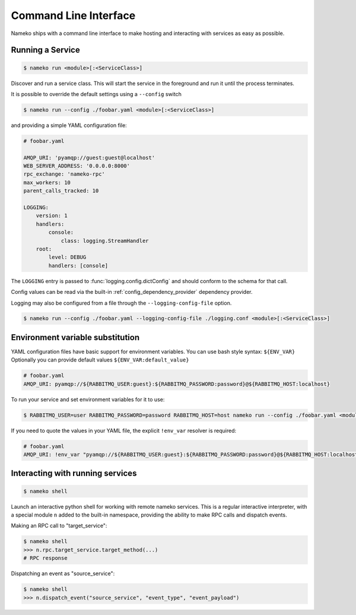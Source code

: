 Command Line Interface
======================

Nameko ships with a command line interface to make hosting and interacting with services as easy as possible.

.. _running_a_service:

Running a Service
-----------------

.. code-block:: shell

    $ nameko run <module>[:<ServiceClass>]

Discover and run a service class. This will start the service in the foreground and run it until the process terminates.

It is possible to override the default settings using a ``--config`` switch

.. code-block:: shell

    $ nameko run --config ./foobar.yaml <module>[:<ServiceClass>]


and providing a simple YAML configuration file:

.. code-block:: yaml

    # foobar.yaml

    AMQP_URI: 'pyamqp://guest:guest@localhost'
    WEB_SERVER_ADDRESS: '0.0.0.0:8000'
    rpc_exchange: 'nameko-rpc'
    max_workers: 10
    parent_calls_tracked: 10

    LOGGING:
        version: 1
        handlers:
            console:
                class: logging.StreamHandler
        root:
            level: DEBUG
            handlers: [console]


The ``LOGGING`` entry is passed to :func:`logging.config.dictConfig` and should conform to the schema for that call.

Config values can be read via the built-in :ref:`config_dependency_provider` dependency provider.

Logging may also be configured from a file through the ``--logging-config-file`` option.

.. code-block:: shell

    $ nameko run --config ./foobar.yaml --logging-config-file ./logging.conf <module>[:<ServiceClass>]


Environment variable substitution
---------------------------------
YAML configuration files have basic support for environment variables.
You can use bash style syntax: ``${ENV_VAR}``
Optionally you can provide default values ``${ENV_VAR:default_value}``


.. code-block:: yaml

    # foobar.yaml
    AMQP_URI: pyamqp://${RABBITMQ_USER:guest}:${RABBITMQ_PASSWORD:password}@${RABBITMQ_HOST:localhost}

To run your service and set environment variables for it to use:

.. code-block:: shell

    $ RABBITMQ_USER=user RABBITMQ_PASSWORD=password RABBITMQ_HOST=host nameko run --config ./foobar.yaml <module>[:<ServiceClass>]

If you need to quote the values in your YAML file, the explicit ``!env_var`` resolver is required:

.. code-block:: yaml

    # foobar.yaml
    AMQP_URI: !env_var "pyamqp://${RABBITMQ_USER:guest}:${RABBITMQ_PASSWORD:password}@${RABBITMQ_HOST:localhost}"

Interacting with running services
---------------------------------

.. code-block:: pycon

    $ nameko shell

Launch an interactive python shell for working with remote nameko services. This is a regular interactive interpreter, with a special module ``n`` added
to the built-in namespace, providing the ability to make RPC calls and dispatch events.

Making an RPC call to "target_service":

.. code-block:: pycon

    $ nameko shell
    >>> n.rpc.target_service.target_method(...)
    # RPC response


Dispatching an event as "source_service":

.. code-block:: pycon

    $ nameko shell
    >>> n.dispatch_event("source_service", "event_type", "event_payload")

